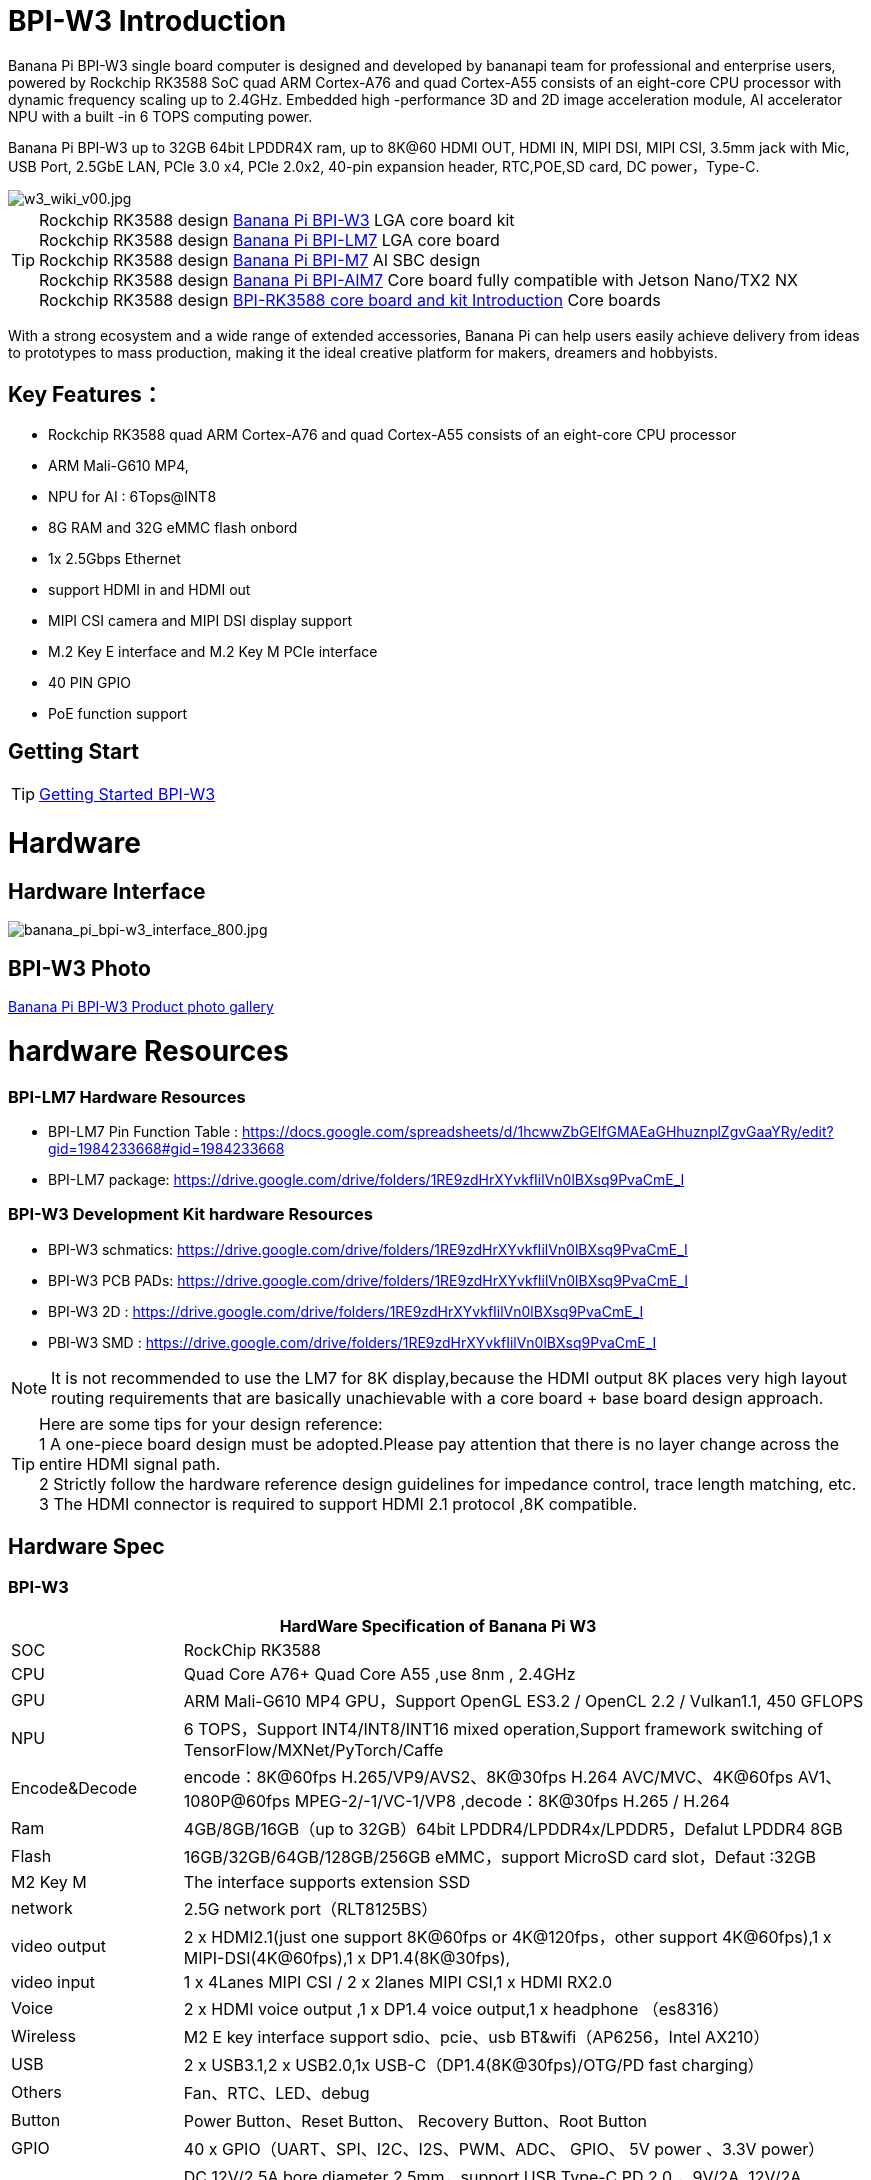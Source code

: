 = BPI-W3 Introduction


Banana Pi BPI-W3 single board computer is designed and developed by bananapi team for professional and enterprise users, powered by Rockchip RK3588 SoC quad ARM Cortex-A76 and quad Cortex-A55 consists of an eight-core CPU processor with dynamic frequency scaling up to 2.4GHz. Embedded high -performance 3D and 2D image acceleration module, AI accelerator NPU with a built -in 6 TOPS computing power.

Banana Pi BPI-W3 up to 32GB 64bit LPDDR4X ram, up to 8K@60 HDMI OUT, HDMI IN, MIPI DSI, MIPI CSI, 3.5mm jack with Mic, USB Port, 2.5GbE LAN, PCIe 3.0 x4, PCIe 2.0x2, 40-pin expansion header, RTC,POE,SD card, DC power，Type-C.

image::/picture/w3_wiki_v00.jpg[w3_wiki_v00.jpg]

TIP: Rockchip RK3588 design link:/en/BPI-W3/BananaPi_BPI-W3[Banana Pi BPI-W3] LGA core board kit +
Rockchip RK3588 design link:/en/BPI-LM7/LM7[Banana Pi BPI-LM7] LGA core board +
Rockchip RK3588 design link:/en/BPI-M7/BananaPi_BPI-M7[Banana Pi BPI-M7] AI SBC design +
Rockchip RK3588 design link:/en/BPI-AIM7/BananaPi_BPI-AIM7[Banana Pi BPI-AIM7] Core board fully compatible with Jetson Nano/TX2 NX +
Rockchip RK3588 design link:/BPI-RK3588_CoreBoardAndDevelopmentKit/BananaPi_BPI-RK3588_CoreBoardAndDevelopmentKit[BPI-RK3588 core board and kit Introduction] Core boards 

With a strong ecosystem and a wide range of extended accessories, Banana Pi can help users easily achieve delivery from ideas to prototypes to mass production, making it the ideal creative platform for makers, dreamers and hobbyists.

== Key Features：
* Rockchip RK3588 quad ARM Cortex-A76 and quad Cortex-A55 consists of an eight-core CPU processor
* ARM Mali-G610 MP4,
* NPU for AI : 6Tops@INT8
* 8G RAM and 32G eMMC flash onbord
* 1x 2.5Gbps Ethernet
* support HDMI in and HDMI out
* MIPI CSI camera and MIPI DSI display support
* M.2 Key E interface and M.2 Key M PCIe interface 
* 40 PIN GPIO 
* PoE function support


== Getting Start

TIP: link:/en/BPI-W3/GettingStarted_BPI-W3[Getting Started BPI-W3]

= Hardware
== Hardware Interface

image::/picture/banana_pi_bpi-w3_interface_800.jpg[banana_pi_bpi-w3_interface_800.jpg]

== BPI-W3 Photo

link:/en/BPI-W3/Photo_BPI-W3[Banana Pi BPI-W3 Product photo gallery]

= hardware Resources

=== BPI-LM7 Hardware Resources

* BPI-LM7 Pin Function Table : https://docs.google.com/spreadsheets/d/1hcwwZbGElfGMAEaGHhuznplZgvGaaYRy/edit?gid=1984233668#gid=1984233668

* BPI-LM7 package: https://drive.google.com/drive/folders/1RE9zdHrXYvkfIilVn0lBXsq9PvaCmE_I

=== BPI-W3 Development Kit hardware Resources

* BPI-W3 schmatics: https://drive.google.com/drive/folders/1RE9zdHrXYvkfIilVn0lBXsq9PvaCmE_I
* BPI-W3 PCB PADs: https://drive.google.com/drive/folders/1RE9zdHrXYvkfIilVn0lBXsq9PvaCmE_I
* BPI-W3 2D : https://drive.google.com/drive/folders/1RE9zdHrXYvkfIilVn0lBXsq9PvaCmE_I
* PBI-W3 SMD : https://drive.google.com/drive/folders/1RE9zdHrXYvkfIilVn0lBXsq9PvaCmE_I

NOTE: It is not recommended to use the LM7 for 8K display,because the HDMI output 8K places very high layout routing requirements that are basically unachievable with a core board + base board design approach.

TIP: Here are some tips for your design reference: +
1 A one-piece board design must be adopted.Please pay attention that there is no layer change across the entire HDMI signal path. +
2 Strictly follow the hardware reference design guidelines for impedance control, trace length matching, etc. +
3 The HDMI connector is required to support HDMI 2.1 protocol ,8K compatible.

== Hardware Spec

=== BPI-W3
[options="header",cols="1,4"]
|=====
2+| **HardWare Specification of Banana Pi W3**
| SOC           | RockChip RK3588                                     
| CPU           | Quad Core A76+ Quad Core A55 ,use 8nm , 2.4GHz     
| GPU           | ARM Mali-G610 MP4 GPU，Support OpenGL ES3.2 / OpenCL 2.2 / Vulkan1.1, 450 GFLOPS                                                  
| NPU           | 6 TOPS，Support INT4/INT8/INT16 mixed operation,Support framework switching of TensorFlow/MXNet/PyTorch/Caffe                     
| Encode&Decode | encode：8K@60fps H.265/VP9/AVS2、8K@30fps H.264 AVC/MVC、4K@60fps AV1、1080P@60fps MPEG-2/-1/VC-1/VP8 ,decode：8K@30fps H.265 / H.264 
| Ram           | 4GB/8GB/16GB（up to 32GB）64bit LPDDR4/LPDDR4x/LPDDR5，Defalut LPDDR4 8GB                                                           
| Flash         | 16GB/32GB/64GB/128GB/256GB eMMC，support MicroSD card slot，Defaut :32GB                                                           
| M2 Key M      | The interface supports extension SSD                
| network       | 2.5G network port（RLT8125BS）                        
| video output  | 2 x HDMI2.1(just one support 8K@60fps or 4K@120fps，other support 4K@60fps),1 x MIPI-DSI(4K@60fps),1 x DP1.4(8K@30fps),           
| video input   | 1 x 4Lanes MIPI CSI / 2 x 2lanes MIPI CSI,1 x HDMI RX2.0
| Voice         | 2 x HDMI voice output ,1 x DP1.4 voice output,1 x headphone （es8316）
| Wireless      | M2 E key interface support sdio、pcie、usb BT&wifi（AP6256，Intel AX210）                                                             
| USB           | 2 x USB3.1,2 x USB2.0,1x USB-C（DP1.4(8K@30fps)/OTG/PD fast charging）                                                             
| Others        | Fan、RTC、LED、debug                                    
| Button        | Power Button、Reset Button、 Recovery Button、Root Button 
| GPIO          | 40 x GPIO（UART、SPI、I2C、I2S、PWM、ADC、 GPIO、 5V power 、3.3V power）
| Power         | DC 12V/2.5A bore diameter 2.5mm，support USB Type-C PD 2.0 ，9V/2A, 12V/2A, 15V/2A，Support 12V POE power supply                    
| System        | Android 12.0、Ubuntu、Debian11、Buildroot、Kylin Linux 
| Size          | 148 mm × 100.5mm
| operating temperature	| -10℃ ~ 70℃
| storage temperature	  | -20℃ ~ 70℃
|=====


== BPI-W3 GPIO Pin Define

.BPI-W3 40PIN GPIO
[%collapsible]
====
[options="header",cols="1,1,1,1,1,1,1,1,1,1",width=50%]
|=====
10+| **40 PIN GPIO of Banana pi BPI-W3**
| Pin# | Function1  | Function2  | Function3   | Function4     | Function5   | Function6    | Function7    | Function8    | GPIO number
| 1   | +3.3V    |            |             |               |             |              |              |  |    
| 2   | +5.0V    |            |             |               |             |              |              |  |    
| 3   | GPIO4_B3 | CAN1_TX_M1 | PWM15_IR_M1 | UART8_CTSN_M0 | I2C7_SDA_M3 | I2S1_SDO2_M0 |              |  | 139
| 4   | +5.0V    |            |             |               |             |              |              |  |    
| 5   | GPIO4_B2 | CAN1_RX_M1 | PWM14_M1    | UART8_RTSN_M0 | I2C7_SCL_M3 | I2S1_SDO1_M0 |              |  | 138
| 6   | GND      |            |             |               |             |              |              |  |    
| 7   | GPIO3_C3 |            | PWM15_IR_M0 | UART7_CTSN_M1 | I2C8_SDA_M4 |              | SPI1_CS1_M1  |  | 115
| 8   | GPIO0_B5 |            |             | UART2_TX_M0   | I2C1_SCL_M0 | I2S1_MCLK_M1 |              |  | 13 
| 9   | GND      |            |             |               |             |              |              |  |    
| 10  | GPIO0_B6 |            |             | UART2_RX_M0   | I2C1_SDA_M0 | I2S1_SCLK_M1 |              |  | 14 
| 11  | GPIO3_C1 |            |             | UART7_RX_M1   |             |              | SPI1_CLK_M1  |  | 113
| 12  | GPIO3_B5 | CAN1_RX_M0 | PWM12_M0    | UART3_TX_M1   |             | I2S2_SCLK_M1 |              |  | 109
| 13  | GPIO3_B7 |            |             |               | I2C3_SCL_M1 |              | SPI1_MOSI_M1 |  | 111
| 14  | GND      |            |             |               |             |              |              |  |    
| 15  | GPIO3_C0 |            |             | UART7_TX_M1   | I2C3_SDA_M1 |              | SPI1_MISO_M1 |  | 112
| 16  | GPIO3_A4 |            |             |               |             |              |              |  | 100
| 17  | +3.3V    |            |             |               |             |              |              |  |    
| 18  | GPIO4_C4 |            | PWM5_M2     |               |             |              | SPI3_MISO_M0 |  | 148
| 19  | GPIO1_B2 |            |             | UART4_RX_M2   |             |              | SPI0_MOSI_M2 |  | 42 
| 20  | GND      |            |             |               |             |              |              |  |    
| 21  | GPIO1_B1   |            |             |               |             |              | SPI0_MISO_M2 |             | 41  
| 22  | SARADC_IN4 |            |             |               |             |              |              |             |     
| 23  | GPIO1_B3   |            |             | UART4_TX_M2   |             |              | SPI0_CLK_M2  |             | 43  
| 24  | GPIO1_B4   |            |             | UART7_RX_M2   |             |              | SPI0_CS0_M2  |             | 44  
| 25  | GND        |            |             |               |             |              |              |             |     
| 26  | GPIO1_B5   |            |             | UART7_TX_M2   |             |              | SPI0_CS1_M2  |             | 45  
| 27  | GPIO4_C6   |            | PWM7_IR_M3  |               | I2C0_SDA_M1 |              | SPI3_CLK_M0  |             | 150 
| 28  | GPIO4_C5   |            | PWM6_M2     |               | I2C0_SCL_M1 |              | SPI3_MOSI_M0 |             | 149 
| 29  | GPIO1_D7   |            | PWM15_IR_M3 | UART1_CTSN_M1 |             |              |              |             | 63  
| 30  | GND        |            |             |               |             |              |              |             |     
| 31  | GPIO1_B7   |            | PWM13_M2    | UART1_RX_M1   |             |              |              | SPDIF_TX_M0 | 47  
| 32  | GPIO3_C2   |            | PWM14_M0    | UART7_RTSN_M1 | I2C8_SCL_M4 |              | SPI1_CS0_M1  |             | 114 
| 33  | GPIO3_A7   |            | PWM8_M0     |               |             |              |              |             | 103 
| 34  | GND        |            |             |               |             |              |              |             |     
| 35  | GPIO3_B6   | CAN1_TX_M0 | PWM13_M0    | UART3_RX_M1   |             | I2S2_LRCK_M1 |              |             | 110 
| 36  | GPIO3_B1   |            | PWM2_M1     | UART2_TX_M2   |             |              |              |             | 105 
| 37  |            |            |             |               |             |              |              |             |     
| 38  | GPIO3_B2   |            | PWM3_IR_M1  | UART2_RX_M2   |             | I2S2_SDI_M1  |              |             | 106 
| 39  | GND        |            |             |               |             |              |              |             |     
| 40  | GPIO3_B3   |            |             | UART2_RTSN    |             | I2S2_SDO_M1  |              |             | 107 
|=====

====

.BPI-W3 MIPI CSI
[%collapsible]
====
0.5mm FPC Connector (J23)
[options="header",cols="1,2,2"]
|=====
| Pin#                                   | MIPI-CSI                   | Description                                        
| 1,4,7,10,13,16,19,21,24,25,26,27,32,33 | GND                        | Power Ground & Signal Ground                       
| 2                                      | MIPI_CSI0_RX_D3N           | MIPI RX Lane3 iuput N                              
| 3                                      | MIPI_CSI0_RX_D3P           | MIPI RX Lane3 iuput P                              
| 5                                      | MIPI_CSI0_RX_D2N           | MIPI RX Lane2 iuput N                              
| 6                                      | MIPI_CSI0_RX_D2P           | MIPI RX Lane2 iuput P                              
| 8                                      | MIPI_CSI0_RX_CLK1N         | MIPI RX Clock iuput N                              
| 9                                      | MIPI_CSI0_RX_CLK1P         | MIPI RX Clock iuput P                              
| 11                                     | MIPI_CSI0_RX_D1N           | MIPI RX Lane1 iuput N                              
| 12                                     | MIPI_CSI0_RX_D1P           | MIPI RX Lane1 iuput P                              
| 14                                     | MIPI_CSI0_RX_D0N           | MIPI RX Lane0 iuput N                              
| 15                                     | MIPI_CSI0_RX_D0P           | MIPI RX Lane0 iuput P                              
| 17                                     | MIPI_CSI0_RX_CLK0N         | MIPI RX Clock iuput N                              
| 18                                     | MIPI_CSI0_RX_CLK0P         | MIPI RX Clock iuput P                              
| 20                                     | MIPI_CAM3_CLKOUT           | 1.8V, CLock ouput for Sensor                       
| 22                                     | MIPI_CAM1_CLKOUT           | 1.8V, CLock ouput for Sensor                       
| 23                                     | MIPI_CSI0_PDN0_H(GPIO1_B0) | 1.8V, GPIO                                         
| 24                                     | I2C3_SCL_M0_MIPI           | 1.8V, I2C Clock, pulled up to 1.8V with 2.2K on w3 
| 25                                     | I2C3_SDA_M0_MIPI           | 1.8V, I2C Clock, pulled up to 1.8V with 2.2K on w3 
| 26                                     | MIPI_CSI0_PDN1_H(GPIO1_A7) | 1.8V, GPIO                          
| 27    | CM_RST_L(GPIO4_A0)             | 3.3V, GPIO
| 28,29 | VCC_RX                         | 3.3V Power ouput 
| 30,31 | VCC_5V0                        | 5V Power ouput
|=====
====


.BPI-W3 MIPI DSI
[%collapsible]
====
0.5mm FPC Connector (J23)
[options="header",cols="1,2,2"]
|=====
| Pin#                    | MIPI-DSI                   | Description
| 1,4,7,10,13,16,27,33,34 | GND                        | Power and Signal Ground                            
| 2                       | MIPI_DPHY1_TX_D0N          | MIPI1 TX Lane0 ouput N                             
| 3                       | MIPI_DPHY1_TX_D0P          | MIPI1 TX Lane0 ouput P                             
| 5                       | MIPI_DPHY1_TX_D1N          | MIPI1 TX Lane1 ouput N                             
| 6                       | MIPI_DPHY1_TX_D1P          | MIPI1 TX Lane1 ouput P                             
| 8                       | MIPI_DPHY1_TX_CLKN         | MIPI1 TX Clock ouput N
| 9                       | MIPI_DPHY1_TX_CLKP         | MIPI1 TX Clock ouput P
| 11                      | MIPI_DPHY1_TX_D2N          | MIPI1 TX Lane2 ouput N
| 12                      | MIPI_DPHY1_TX_D2P          | MIPI1 TX Lane2 ouput P
| 14                      | MIPI_DPHY1_TX_D3N          | MIPI1 TX Lane3 ouput N
| 15                      | MIPI_DPHY1_TX_D3P          | MIPI1 TX Lane3 ouput P
| 17                      | LCD_PWM (PWM2_M2/GPIO4_C2) | 1.8V, GPIO/PWM
| 18,19                   | VCC3V3_LCD                 | 3.3V Power ouput
| 20                      | LCD_RESET (GPIO2_C1)       | 1.8V, GPIO
| 21                      | /NC                        | No Connection
| 22                      | LCD_BL_EN (GPIO3_A1)       | 3.3V, GPIO
| 23                      | I2C6_SCL_M0                | 1.8V, I2C Clock, pulled up to 1.8V with 2.2K on w3 
| 24                      | I2C6_SDA_M0                | 1.8V, I2C Data, pulled up to 1.8V with 2.2K on w3  
| 25                      | TP_INT (GPIO0_D3)          | 1.8V, GPIO         | 26                      | TP_RST (GPIO0_C6)          | 1.8V, GPIO
| 28,29                   | VCC5V0_LCD                 | 5V Power ouput
| 31,32                   | VCC_1V8                    | 1.8V Power ouput 
|=====
====

.BPI-W3 Debug UART
[%collapsible]
====
3.3V level signals, 1500000bps
|=====
| UART2_RX_M0	| intput
| UART2_TX_M0	| output
| GND	        | 0V
|=====
====

.PoE In 
[%collapsible]
====
1.25mm Connector
|=====
| VC1 | TX1
| VC2	| RX1
| VC3	| TX2
| VC4	| RX2
|=====
====

.PoE out
[%collapsible]
====
2.0mm Connector
|=====
| VDD_POE	12V | Power ouput
| VDD_POE	12V | Power ouput
| GND	Ground  | pin
|	GND	Ground  | pin
|=====
====

.FAN 
[%collapsible]
====
1.25mm Connector

|=====
| VCC_5V0	5V | Power ouput
|	VCC_5V0	5V | Power ouput
|	PWM1_M0/GPIO0_C0 | 1.8V, PWM/GPIO
|=====
====

= BPI-3588-LGA Core board
NOTE: Banana Pi BPI-W3 base on BPI-RK3588 LGA Core board and development Kit use BPI-RK3588-LGA core board. so you can easy to do new design with BPI-W3, just need to development a new base board.

BPI-3588-LGA core board uses the Rockchip RK3588 flagship chip,integrating a 6Tops NPU and a high-performance quad-core Mali-G610 MP4 GPU. It adopts LGA 506pin package method, which can expand a variety of display interfaces and industrial application interfaces. With open baseboard design materials and open-source SDKs, it can be efficiently developed. It supports multiple operating systems such as Android, Ubuntu, Debian, and Buildroot. It provides robust, stable, reliable, and expandable product support for various AI application scenarios, and is widely applicable to fields such as edge computing, artificial intelligence,cloud computing, VR/AR, blockchain, smart security, intelligent industrial control, and smart home.

image::/picture/banana_pi_bpi-rk3588-lga_1.jpg[banana_pi_bpi-rk3588-lga_1.jpg]

== LGA core board Key Features

* SOC: Rockchip RK3588
* CPU: RK3588 quad-core Cortex-A76 @ 2.4GHz + quad-core Cortex-A55 @ 1.8GHz, 8nm process
* GPU: ARM Mali-G610 MP4
* NPU: Computing power up to 6 TOPS (INT8), supports INT4/INT8/INT16 mixed computing
* VPU/Codec:
** Hardware decoding: 8K@60fps H.265/VP9/AVS2, 8K@30fps H.264 AVC/MVC, 4K@60fps AV1, 1080P@60fps MPEG-2/-1/VC-1/VP8
** Hardware encoding: 8K@30fps H.265 / H.264
* RAM: 4GB/8GB/16GB (max 32GB) 64bit LPDDR4/LPDDR4x, default LPDDR4x 8GB
* Flash: 16GB/32GB/64GB/128GB eMMC, default eMMC 32GB
* Operating voltage: 4V (±5% voltage variation)
* Operating temperature: 0°C ~ 70°C
* Interface type: LGA package, 506 pins in total
* Operating systems:
** Officially supported by Rockchip: Android 12.0, Debian 11, Buildroot
** Supported by the Third party : Armbian, Ubuntu 20.04, Ubuntu 22.04, Kylin OS
* PCB: 12-layer PCB design
* Weight: About 13.4g
* Size: 45mm × 50mm × 4.5mm (top: 2.2mm + PCB: 1.2mm + bottom: 1.1mm)

more please see link:/en/BPI-LM7/LM7[Banana Pi BPI-LM7] LGA core board design

= Development
== Source Code

TIP: Banana Pi linux-5.10.110 kernel BSP Source code on github ： https://github.com/BPI-SINOVOIP/BPI-W3-BSP

TIP: Armsom github source code : https://github.com/ArmSoM/armsom-w3-bsp

TIP: BPI-W3 kernel: https://github.com/ArmSoM/linux-rockchip

TIP: BPI-W3 uboot : https://github.com/ArmSoM/u-boot

TIP: RKNN-LLM Code repository: https://github.com/ArmSoM/rknn-llm

TIP: Android 12 source code : https://drive.google.com/file/d/1wvgcUFk12VZyXGSFJLGsak_KG_ltz0lH/view?usp=drivesdk

== Resources

TIP: Rockchip RK3588 datasheet

Baidu cloud: https://pan.baidu.com/s/1GeskKfLFwjgmz0pgt7sICg?pwd=8888 (pincode:8888)

Google drive: https://drive.google.com/drive/folders/1l1YmUdBaLuDkJma3CYZJWjYug9D-jV_4?usp=sharing

TIP: Banana PI BPI-W3 SCH, DXF, SMD file

Baidu cloud: https://pan.baidu.com/s/1ETL7U4R54Cd5cDg8usp-JQ?pwd=pb48 (pincode:pb48)

Google drive: https://drive.google.com/drive/folders/1d_vtW5aDH3dPAco-dHIwm16r25JUYWS8?usp=sharing

TIP: Banana Pi BPI-W3 coare board 3588-LGA Core board all pin list file(5.core board (LGA) pin List)

Baidu cloud: https://pan.baidu.com/s/1ZqDRkk0NVEjpHxsQNHbleQ?pwd=8888 (pincode:8888)

Google drive: https://docs.google.com/spreadsheets/d/1yj6fLbJET5cLjJG-cD3R5_b7S4umTFXI/edit?usp=sharing&ouid=101692257577438398584&rtpof=true&sd=true

TIP: Banana Pi Core board design for RK3588 : BPI-RK3588 Core board and development Kit

Rockchip RK3588 datasheet : https://drive.google.com/file/d/1KAq1_kKqPtkq8Vlq-h_yUPUZLrgqSKHI/view?usp=sharing

Banana Pi BPI-W3 RK3588 NPU6T AI RKNN Toolkit2 and RKNPU2 demo ： https://www.youtube.com/watch?v=AEU87YUZz8Y

TIP: BPI-W3 Rk3588 development github blog: https://github.com/ArmSoM/Embedded-Technology-Blog

TIP: BPI-W3 ubuntu20.04 Linux system adaptation is complete: https://www.youtube.com/watch?v=xVDkWv_Q9xY

TIP: How to use RKLLM AI function: link:/en/BPI-M7/how-touse-llm[Banana Pi BPI-M7 RKLLM Development ]

== BPI-W3 Tools
Baidu cloud : https://pan.baidu.com/s/1SD3shbfQui4N19IVTXpmXQ?pwd=8888 Pincode:8888

Google drive: https://drive.google.com/file/d/1v1ixTDcjOqBPn6eyiNSH5yOBNWPUA8Ig/view?usp=sharing

= System Image

== Android

NOTE: BPI-W3_armsom-w3-emmc-android12-rkr12-20231103.img

Baidu cloud: https://pan.baidu.com/s/1rAfTRARQRDwaZnulPOu0Fg?pwd=8888 (pincode:8888)

Google drive: https://drive.google.com/file/d/1y_tEuc0rslUtNn4SVZoyPTh9tAqAcKp4/view?usp=sharing

NOTE: BPI-W3_armsom-w3-emmc-android12-TV-rkr12-20230525.img

Baidu cloud: https://pan.baidu.com/s/1p8gOK3gNTN-f0Fxb6c6CFw?pwd=8888 (pincode:8888)

Google drive: https://drive.google.com/file/d/1knzU875x6FQdYNef3DSaFExbMn6IXjf4/view?usp=sharing


== Linux

=== OpenEuler
NOTE: BPI-W3_armsom-w3-openEuler-22.03-LTS-SP1-aarch64-20230103-1750-gpt

Account/Password: armsom/armsom +

Baidu cloud: https://pan.baidu.com/s/1XjzGfQ6WUxMrRyxEPCbjTw?pwd=8888 (pincode:8888)

Google drive: https://drive.google.com/file/d/1SPSYvBHx0HA3Yc2awTeyQ2TX82t7wMf5/view?usp=sharing


=== Debian

NOTE: BPI-W3_armsom-w3-debian-bullseye-xfce4-arm64-20231204.img

Account/Password: armsom/armsom +

Baidu cloud: https://pan.baidu.com/s/1OB6qzCmwhaXTnabs0_jmeQ?pwd=8888 (pincode:8888)

Google drive: https://drive.google.com/drive/folders/1E9ynf6LSThnb7HLDC09IqAJDdOo4TWK4?usp=sharing

NOTE: BPI-W3_armsom-w3-debian-bullseye-xfce4-arm64-20241111.img

Account/Password: armsom/armsom +

Baidu Cloud:

Google drive:
https://drive.google.com/drive/folders/1wz2BPS8s1iXNWlOUGyPmnBSDG32arWdT

NOTE: BPI-W3_armsom-w3-debian-bullseye-xfce4-arm64-20241204.img

Account/Password: armsom/armsom +

Baidu Cloud:

Google drive:
https://drive.google.com/drive/folders/1wz2BPS8s1iXNWlOUGyPmnBSDG32arWdT

NOTE: BPI-W3_armsom-w3-debian-bullseye-xfce4-arm64-20241115.img

Account/Password: armsom/armsom +

Baidu Cloud:

Google drive:
https://drive.google.com/drive/folders/1wz2BPS8s1iXNWlOUGyPmnBSDG32arWdT


=== Ubuntu

NOTE: Ubuntu-22.04.3-preinstalled-desktop-arm64-bpi-w3_armsom-w3.img

Account/Password: armsom/armsom +

Baidu Cloud: https://pan.baidu.com/s/1lKyEvNJXKkf13xwDg1e4Hw?pwd=8888 (pincode:8888)

Google Drive: https://drive.google.com/drive/folders/162vkWVjWJCsPRG7XjONzCIkdPkro5zY1?usp=sharing

NOTE: Ubuntu-22.04.3-preinstalled-server-arm64-bpi-w3_armsom-w3.img

Account/Password: armsom/armsom +

Baidu cloud: https://pan.baidu.com/s/1cqbpgk5ykp_-1uv9ZpxoZg?pwd=8888 (pincode:8888)

Google drive: https://drive.google.com/drive/folders/1-GxlXelKY11b-sbiNARzA0DZ-bb328l-?usp=sharing

== Armbian

NOTE: Armbian_community_25.2.0-trunk.13_Armsom-w3_noble_vendor_6.1.75_gnome-kisak_desktop.img

Account/Password: armsom/armsom +


armbian Links： https://dl.armbian.com/armsom-w3/Noble_vendor_gnome

NOTE: Armbian_community_25.2.0-trunk.13_Armsom-w3_bookworm_vendor_6.1.75_minimal.img.

Account/Password: armsom/armsom +

armbian Links： https://dl.armbian.com/armsom-w3/Bookworm_vendor_minimal

== Third part image


= Easy to buy sample

WARNING: BANANAPI Official Shop:
https://www.bpi-shop.com/products/banana-pi-bpi-w3.html

WARNING: SINOVOIP Aliexpress shop:
https://www.aliexpress.us/item/3256805306000586.html?gatewayAdapt=glo2usa4itemAdapt&_randl_shipto=US

WARNING: BPI Aliexpress shop : 
https://www.aliexpress.com/item/1005005492412383.html?spm=5261.ProductManageOnline.0.0.44927197rtt5Zg

WARNING: Taobao shop : https://item.taobao.com/item.htm?spm=a213gs.success.result.1.7a637a8674R4AD&id=714475598378

WARNING: OEM&ODM：judyhuang@banana-pi.com